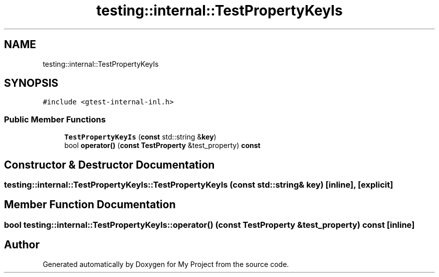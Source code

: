 .TH "testing::internal::TestPropertyKeyIs" 3 "Sun Jul 12 2020" "My Project" \" -*- nroff -*-
.ad l
.nh
.SH NAME
testing::internal::TestPropertyKeyIs
.SH SYNOPSIS
.br
.PP
.PP
\fC#include <gtest\-internal\-inl\&.h>\fP
.SS "Public Member Functions"

.in +1c
.ti -1c
.RI "\fBTestPropertyKeyIs\fP (\fBconst\fP std::string &\fBkey\fP)"
.br
.ti -1c
.RI "bool \fBoperator()\fP (\fBconst\fP \fBTestProperty\fP &test_property) \fBconst\fP"
.br
.in -1c
.SH "Constructor & Destructor Documentation"
.PP 
.SS "testing::internal::TestPropertyKeyIs::TestPropertyKeyIs (\fBconst\fP std::string & key)\fC [inline]\fP, \fC [explicit]\fP"

.SH "Member Function Documentation"
.PP 
.SS "bool testing::internal::TestPropertyKeyIs::operator() (\fBconst\fP \fBTestProperty\fP & test_property) const\fC [inline]\fP"


.SH "Author"
.PP 
Generated automatically by Doxygen for My Project from the source code\&.
